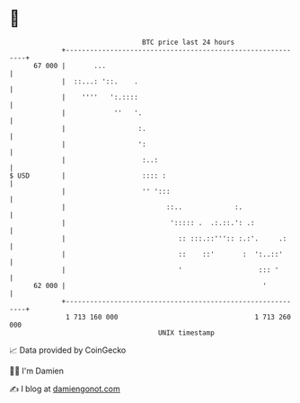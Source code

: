 * 👋

#+begin_example
                                    BTC price last 24 hours                    
                +------------------------------------------------------------+ 
         67 000 |       ...                                                  | 
                |  ::...: '::.    .                                          | 
                |    ''''   ':.::::                                          | 
                |            ''   '.                                         | 
                |                  :.                                        | 
                |                  ':                                        | 
                |                   :..:                                     | 
   $ USD        |                   :::: :                                   | 
                |                   '' ':::                                  | 
                |                         ::..             :.                | 
                |                          '::::: .  .:.::.': .:             | 
                |                            :: :::.::''':: :.:'.     .:     | 
                |                            ::    ::'       :  ':..::'      | 
                |                            '                   ::: '       | 
         62 000 |                                                 '          | 
                +------------------------------------------------------------+ 
                 1 713 160 000                                  1 713 260 000  
                                        UNIX timestamp                         
#+end_example
📈 Data provided by CoinGecko

🧑‍💻 I'm Damien

✍️ I blog at [[https://www.damiengonot.com][damiengonot.com]]
